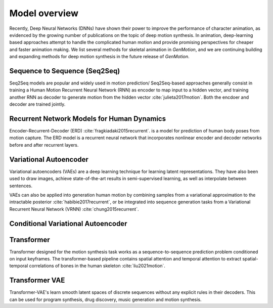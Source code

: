 Model overview
==========================================

Recently, Deep Neural Networks (DNNs) have shown their power to improve the performance of character animation, as evidenced by the growing number of publications on the topic of deep motion synthesis. In animation, deep-learning based approaches attempt to handle the complicated human motion and provide promising perspectives for cheaper and faster
animation making. We list several methods for skeletal animation in  `GenMotion`, and we are continuing building and expanding methods for deep motion synthesis in the future release of `GenMotion`.

Sequence to Sequence (Seq2Seq)
################################################################

Seq2Seq models are popular and widely used in motion prediction/ Seq2Seq-based approaches generally consist in training a
Human Motion Recurrent Neural Network (RNN) as encoder to map input to a hidden vector, and training another RNN as decoder to generate motion from the hidden vector :cite:`julieta2017motion`. Both the encdoer and decoder are trained jointly.

Recurrent Network Models for Human Dynamics 
################################################################

Encoder-Recurrent-Decoder (ERD) :cite:`fragkiadaki2015recurrent`. is a model for prediction of human body poses from motion capture. The ERD model is a recurrent neural network that incorporates nonlinear encoder and decoder networks before and after recurrent layers.

Variational Autoencoder
################################################################

Variational autoencoders (VAEs) are a deep learning technique for learning latent representations. They have also been used to draw images, achieve state-of-the-art results in semi-supervised learning, as well as interpolate between sentences. 

VAEs can also be applied into generation human motion by combining samples from a variational approximation to the intractable posterior :cite:`habibie2017recurrent`, or be integrated into sequence generation tasks from a Variational Recurrent Neural Network (VRNN) :cite:`chung2015recurrent`.

Conditional Variational Autoencoder
################################################################


Transformer
################################################################

Transformer designed for the motion synthesis task works as a sequence-to-sequence prediction problem conditioned on input keyframes. The transformer-based pipeline contains spatial attention and temporal attention to extract spatial-temporal correlations of bones in the human skeleton :cite:`liu2021motion`.

Transformer VAE
################################################################
Transformer-VAE's learn smooth latent spaces of discrete sequences without any explicit rules in their decoders. This can be used for program synthesis, drug discovery, music generation and motion synthesis.



.. bibliography:: refs.bib